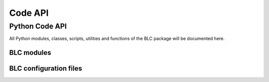 .. _api:

========
Code API
========

Python Code API
===============

All Python modules, classes, scripts, utilities and functions of the
BLC package will be documented here.

BLC modules
-----------

.. autosummary::
   :toctree: _autosummary
   :template: custom-module-template.rst
   :recursive:

   bayesian_learning_control.control
   bayesian_learning_control.hardware
   bayesian_learning_control.modeling
   bayesian_learning_control.simzoo
   bayesian_learning_control.utils
   bayesian_learning_control.common
   bayesian_learning_control.run

BLC configuration files
-----------------------

.. autosummary::
   :toctree: _autosummary
   :template: custom-module-template.rst
   :recursive:


   bayesian_learning_control.user_config
   bayesian_learning_control.env_config
